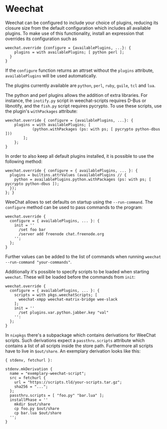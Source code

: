 * Weechat
  :PROPERTIES:
  :CUSTOM_ID: sec-weechat
  :END:

Weechat can be configured to include your choice of plugins, reducing
its closure size from the default configuration which includes all
available plugins. To make use of this functionality, install an
expression that overrides its configuration such as

#+BEGIN_EXAMPLE
  weechat.override {configure = {availablePlugins, ...}: {
      plugins = with availablePlugins; [ python perl ];
    }
  }
#+END_EXAMPLE

If the =configure= function returns an attrset without the =plugins=
attribute, =availablePlugins= will be used automatically.

The plugins currently available are =python=, =perl=, =ruby=, =guile=,
=tcl= and =lua=.

The python and perl plugins allows the addition of extra libraries. For
instance, the =inotify.py= script in weechat-scripts requires D-Bus or
libnotify, and the =fish.py= script requires pycrypto. To use these
scripts, use the plugin's =withPackages= attribute:

#+BEGIN_EXAMPLE
  weechat.override { configure = {availablePlugins, ...}: {
      plugins = with availablePlugins; [
              (python.withPackages (ps: with ps; [ pycrypto python-dbus ]))
          ];
      };
  }
#+END_EXAMPLE

In order to also keep all default plugins installed, it is possible to
use the following method:

#+BEGIN_EXAMPLE
  weechat.override { configure = { availablePlugins, ... }: {
    plugins = builtins.attrValues (availablePlugins // {
      python = availablePlugins.python.withPackages (ps: with ps; [ pycrypto python-dbus ]);
    });
  }; }
#+END_EXAMPLE

WeeChat allows to set defaults on startup using the =--run-command=. The
=configure= method can be used to pass commands to the program:

#+BEGIN_EXAMPLE
  weechat.override {
    configure = { availablePlugins, ... }: {
      init = ''
        /set foo bar
        /server add freenode chat.freenode.org
      '';
    };
  }
#+END_EXAMPLE

Further values can be added to the list of commands when running
=weechat --run-command "your-commands"=.

Additionally it's possible to specify scripts to be loaded when starting
=weechat=. These will be loaded before the commands from =init=:

#+BEGIN_EXAMPLE
  weechat.override {
    configure = { availablePlugins, ... }: {
      scripts = with pkgs.weechatScripts; [
        weechat-xmpp weechat-matrix-bridge wee-slack
      ];
      init = ''
        /set plugins.var.python.jabber.key "val"
      '':
    };
  }
#+END_EXAMPLE

In =nixpkgs= there's a subpackage which contains derivations for WeeChat
scripts. Such derivations expect a =passthru.scripts= attribute which
contains a list of all scripts inside the store path. Furthermore all
scripts have to live in =$out/share=. An exemplary derivation looks like
this:

#+BEGIN_EXAMPLE
  { stdenv, fetchurl }:

  stdenv.mkDerivation {
    name = "exemplary-weechat-script";
    src = fetchurl {
      url = "https://scripts.tld/your-scripts.tar.gz";
      sha256 = "...";
    };
    passthru.scripts = [ "foo.py" "bar.lua" ];
    installPhase = ''
      mkdir $out/share
      cp foo.py $out/share
      cp bar.lua $out/share
    '';
  }
#+END_EXAMPLE
